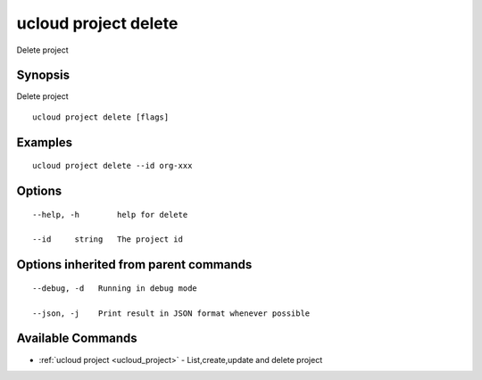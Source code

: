 .. _ucloud_project_delete:

ucloud project delete
---------------------

Delete project

Synopsis
~~~~~~~~


Delete project

::

  ucloud project delete [flags]

Examples
~~~~~~~~

::

  ucloud project delete --id org-xxx

Options
~~~~~~~

::

  --help, -h        help for delete 

  --id     string   The project id 


Options inherited from parent commands
~~~~~~~~~~~~~~~~~~~~~~~~~~~~~~~~~~~~~~

::

  --debug, -d   Running in debug mode 

  --json, -j    Print result in JSON format whenever possible 


Available Commands
~~~~~~~~

* :ref:`ucloud project <ucloud_project>` 	 - List,create,update and delete project

